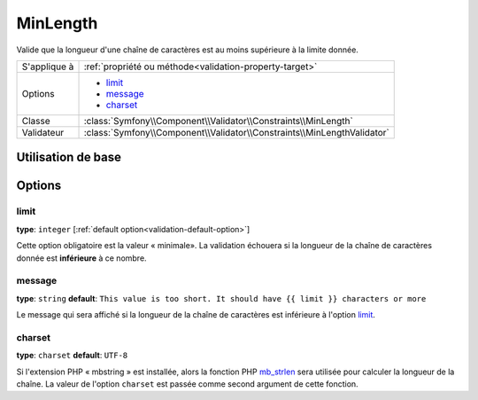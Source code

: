 MinLength
=========

Valide que la longueur d'une chaîne de caractères est au moins supérieure à la
limite donnée.

+----------------+-------------------------------------------------------------------------+
| S'applique à   | :ref:`propriété ou méthode<validation-property-target>`                 |
+----------------+-------------------------------------------------------------------------+
| Options        | - `limit`_                                                              |
|                | - `message`_                                                            |
|                | - `charset`_                                                            |
+----------------+-------------------------------------------------------------------------+
| Classe         | :class:`Symfony\\Component\\Validator\\Constraints\\MinLength`          |
+----------------+-------------------------------------------------------------------------+
| Validateur     | :class:`Symfony\\Component\\Validator\\Constraints\\MinLengthValidator` |
+----------------+-------------------------------------------------------------------------+

Utilisation de base
-------------------

.. configuration-block::

    .. code-block:: yaml

        # src/Acme/BlogBundle/Resources/config/validation.yml
        Acme\BlogBundle\Entity\Blog:
            properties:
                firstName:
                    - MinLength: { limit: 3, message: "Votre nom doit faire au moins {{ limit }} caractères." }

    .. code-block:: php-annotations

        // src/Acme/BlogBundle/Entity/Blog.php
        use Symfony\Component\Validator\Constraints as Assert;

        class Blog
        {
            /**
             * @Assert\MinLength(
             *     limit=3,
             *     message="Votre nom doit faire au moins {{ limit }} caractères."
             * )
             */
            protected $summary;
        }

    .. code-block:: xml

        <!-- src/Acme/BlogBundle/Resources/config/validation.xml -->
        <class name="Acme\BlogBundle\Entity\Blog">
            <property name="summary">
                <constraint name="MinLength">
                    <option name="limit">3</option>
                    <option name="message">Votre nom doit faire au moins {{ limit }} caractères.</option>
                </constraint>
            </property>
        </class>

Options
-------

limit
~~~~~

**type**: ``integer`` [:ref:`default option<validation-default-option>`]

Cette option obligatoire est la valeur « minimale». La validation échouera
si la longueur de la chaîne de caractères donnée est **inférieure** à ce
nombre.

message
~~~~~~~

**type**: ``string`` **default**: ``This value is too short. It should have {{ limit }} characters or more``

Le message qui sera affiché si la longueur de la chaîne de caractères est
inférieure à l'option `limit`_.

charset
~~~~~~~

**type**: ``charset`` **default**: ``UTF-8``


Si l'extension PHP « mbstring » est installée, alors la fonction PHP `mb_strlen`_
sera utilisée pour calculer la longueur de la chaîne. La valeur de l'option
``charset`` est passée comme second argument de cette fonction.

.. _`mb_strlen`: http://php.net/manual/fr/function.mb-strlen.php